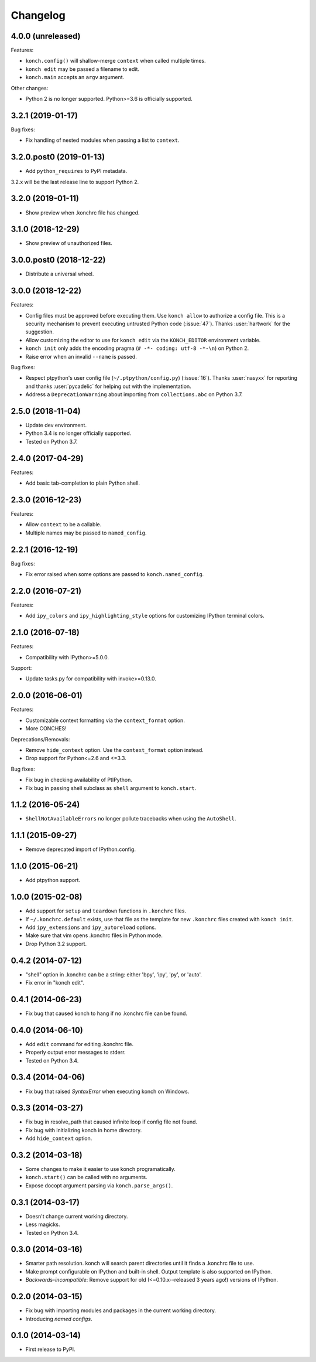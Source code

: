 *********
Changelog
*********

4.0.0 (unreleased)
------------------

Features:

- ``konch.config()`` will shallow-merge ``context`` when
  called multiple times.
- ``konch edit`` may be passed a filename to edit.
- ``konch.main`` accepts an ``argv`` argument.

Other changes:

- Python 2 is no longer supported. Python>=3.6 is officially supported.

3.2.1 (2019-01-17)
------------------

Bug fixes:

- Fix handling of nested modules when passing a list to ``context``.

3.2.0.post0 (2019-01-13)
------------------------

- Add ``python_requires`` to PyPI metadata.

3.2.x will be the last release line to support Python 2.

3.2.0 (2019-01-11)
------------------

- Show preview when .konchrc file has changed.

3.1.0 (2018-12-29)
------------------

- Show preview of unauthorized files.

3.0.0.post0 (2018-12-22)
------------------------

- Distribute a universal wheel.

3.0.0 (2018-12-22)
------------------

Features:

- Config files must be approved before executing them.
  Use ``konch allow`` to authorize a config file. This is a security mechanism to prevent
  executing untrusted Python code (:issue:`47`). Thanks :user:`hartwork` for the suggestion.
- Allow customizing the editor to use for ``konch edit`` via the
  ``KONCH_EDITOR`` environment variable.
- ``konch init`` only adds the encoding pragma (``# -*- coding: utf-8 -*-\n``) on Python 2.
- Raise error when an invalid ``--name`` is passed.

Bug fixes:

- Respect ptpython's user config file (``~/.ptpython/config.py``)
  (:issue:`16`). Thanks :user:`nasyxx` for reporting and thanks
  :user:`pycadelic` for helping out with the implementation.
- Address a ``DeprecationWarning`` about importing from ``collections.abc`` on Python 3.7.

2.5.0 (2018-11-04)
------------------

- Update dev environment.
- Python 3.4 is no longer officially supported.
- Tested on Python 3.7.

2.4.0 (2017-04-29)
------------------

Features:

- Add basic tab-completion to plain Python shell.

2.3.0 (2016-12-23)
------------------

Features:

- Allow ``context`` to be a callable.
- Multiple names may be passed to ``named_config``.

2.2.1 (2016-12-19)
------------------

Bug fixes:

- Fix error raised when some options are passed to ``konch.named_config``.

2.2.0 (2016-07-21)
------------------

Features:

- Add ``ipy_colors`` and ``ipy_highlighting_style`` options for customizing IPython terminal colors.

2.1.0 (2016-07-18)
------------------

Features:

- Compatibility with IPython>=5.0.0.

Support:

- Update tasks.py for compatibility with invoke>=0.13.0.

2.0.0 (2016-06-01)
------------------

Features:

- Customizable context formatting via the ``context_format`` option.
- More CONCHES!

Deprecations/Removals:

- Remove ``hide_context`` option. Use the ``context_format`` option instead.
- Drop support for Python<=2.6 and <=3.3.

Bug fixes:

- Fix bug in checking availability of PtIPython.
- Fix bug in passing shell subclass as ``shell`` argument to ``konch.start``.

1.1.2 (2016-05-24)
------------------

- ``ShellNotAvailableErrors`` no longer pollute tracebacks when using the ``AutoShell``.

1.1.1 (2015-09-27)
------------------

- Remove deprecated import of IPython.config.

1.1.0 (2015-06-21)
------------------

- Add ptpython support.

1.0.0 (2015-02-08)
------------------

- Add support for ``setup`` and ``teardown`` functions in ``.konchrc`` files.
- If ``~/.konchrc.default`` exists, use that file as the template for new ``.konchrc`` files created with ``konch init``.
- Add ``ipy_extensions`` and ``ipy_autoreload`` options.
- Make sure that vim opens .konchrc files in Python mode.
- Drop Python 3.2 support.

0.4.2 (2014-07-12)
------------------

- "shell" option in .konchrc can be a string: either 'bpy', 'ipy', 'py', or 'auto'.
- Fix error in "konch edit".

0.4.1 (2014-06-23)
------------------

- Fix bug that caused konch to hang if no .konchrc file can be found.

0.4.0 (2014-06-10)
------------------

- Add ``edit`` command for editing .konchrc file.
- Properly output error messages to stderr.
- Tested on Python 3.4.

0.3.4 (2014-04-06)
------------------

- Fix bug that raised `SyntaxError` when executing konch on Windows.

0.3.3 (2014-03-27)
------------------

- Fix bug in resolve_path that caused infinite loop if config file not found.
- Fix bug with initializing konch in home directory.
- Add ``hide_context`` option.

0.3.2 (2014-03-18)
------------------

- Some changes to make it easier to use konch programatically.
- ``konch.start()`` can be called with no arguments.
- Expose docopt argument parsing via ``konch.parse_args()``.


0.3.1 (2014-03-17)
------------------

- Doesn't change current working directory.
- Less magicks.
- Tested on Python 3.4.


0.3.0 (2014-03-16)
------------------

- Smarter path resolution. konch will search parent directories until it finds a .konchrc file to use.
- Make prompt configurable on IPython and built-in shell. Output template is also supported on IPython.
- *Backwards-incompatible*: Remove support for old (<=0.10.x--released 3 years ago!) versions of IPython.

0.2.0 (2014-03-15)
------------------

- Fix bug with importing modules and packages in the current working directory.
- Introducing *named configs*.

0.1.0 (2014-03-14)
------------------

- First release to PyPI.

